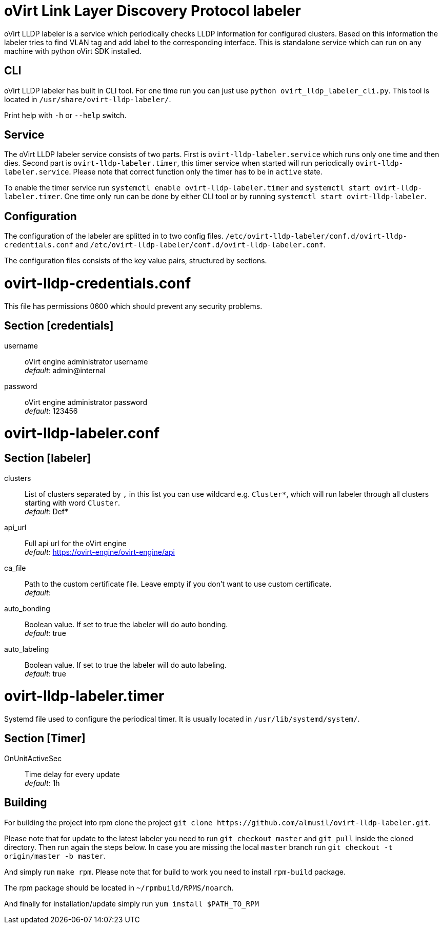 oVirt Link Layer Discovery Protocol labeler
===========================================

oVirt LLDP labeler is a service which periodically checks LLDP information for configured clusters. Based on this
information the labeler tries to find VLAN tag and add label to the corresponding interface. This is standalone service
which can run on any machine with python oVirt SDK installed.


CLI
---

oVirt LLDP labeler has built in CLI tool. For one time run you can just use `python ovirt_lldp_labeler_cli.py`.
This tool is located in `/usr/share/ovirt-lldp-labeler/`.

Print help with `-h` or `--help` switch.

Service
-------

The oVirt LLDP labeler service consists of two parts. First is `ovirt-lldp-labeler.service` which runs only one time
and then dies. Second part is `ovirt-lldp-labeler.timer`, this timer service when started will run periodically
`ovirt-lldp-labeler.service`. Please note that correct function only the timer has to be in `active` state.

To enable the timer service run `systemctl enable ovirt-lldp-labeler.timer` and
`systemctl start ovirt-lldp-labeler.timer`. One time only run can be done by either CLI tool or by running
`systemctl start ovirt-lldp-labeler`.

Configuration
-------------

The configuration of the labeler are splitted in to two config files.
`/etc/ovirt-lldp-labeler/conf.d/ovirt-lldp-credentials.conf` and `/etc/ovirt-lldp-labeler/conf.d/ovirt-lldp-labeler.conf`.


The configuration files consists of the key value pairs, structured by sections.

# ovirt-lldp-credentials.conf

This file has permissions 0600 which should prevent any security problems.

## Section [credentials]

username:: oVirt engine administrator username +
_default:_ admin@internal

password:: oVirt engine administrator password +
_default:_ 123456


# ovirt-lldp-labeler.conf

## Section [labeler]

clusters:: List of clusters separated by `,` in this list you can use wildcard e.g. `Cluster*`, which will run labeler
through all clusters starting with word `Cluster`. +
_default:_ Def*

api_url:: Full api url for the oVirt engine +
_default:_ https://ovirt-engine/ovirt-engine/api

ca_file:: Path to the custom certificate file. Leave empty if you don't want to use custom certificate. +
_default:_

auto_bonding:: Boolean value. If set to true the labeler will do auto bonding. +
_default:_ true

auto_labeling:: Boolean value. If set to true the labeler will do auto labeling. +
_default:_ true

# ovirt-lldp-labeler.timer

Systemd file used to configure the periodical timer. It is usually located in `/usr/lib/systemd/system/`.

## Section [Timer]

OnUnitActiveSec:: Time delay for every update +
_default:_ 1h


Building
--------

For building the project into rpm clone the project `git clone https://github.com/almusil/ovirt-lldp-labeler.git`.

Please note that for update to the latest labeler you need to run `git checkout master` and `git pull` inside
the cloned directory. Then run again the steps below. In case you are missing the local `master` branch run
`git checkout -t origin/master -b master`.

And simply run `make rpm`. Please note that for build to work you need to install `rpm-build` package.

The rpm package should be located in `~/rpmbuild/RPMS/noarch`.

And finally for installation/update simply run `yum install $PATH_TO_RPM`
